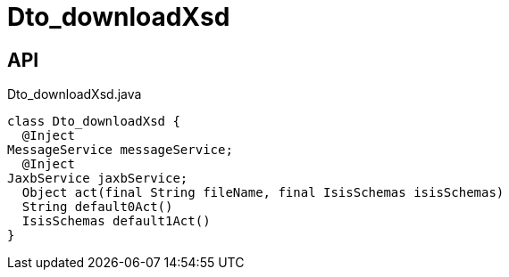= Dto_downloadXsd
:Notice: Licensed to the Apache Software Foundation (ASF) under one or more contributor license agreements. See the NOTICE file distributed with this work for additional information regarding copyright ownership. The ASF licenses this file to you under the Apache License, Version 2.0 (the "License"); you may not use this file except in compliance with the License. You may obtain a copy of the License at. http://www.apache.org/licenses/LICENSE-2.0 . Unless required by applicable law or agreed to in writing, software distributed under the License is distributed on an "AS IS" BASIS, WITHOUT WARRANTIES OR  CONDITIONS OF ANY KIND, either express or implied. See the License for the specific language governing permissions and limitations under the License.

== API

[source,java]
.Dto_downloadXsd.java
----
class Dto_downloadXsd {
  @Inject
MessageService messageService;
  @Inject
JaxbService jaxbService;
  Object act(final String fileName, final IsisSchemas isisSchemas)
  String default0Act()
  IsisSchemas default1Act()
}
----

